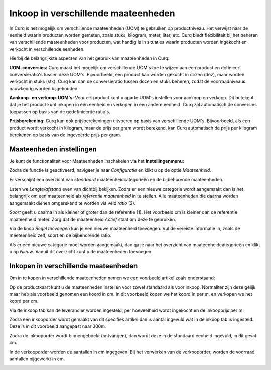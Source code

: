 ====================================
Inkoop in verschillende maateenheden
====================================

In Curq is het mogelijk om verschillende maateenheden (UOM) te gebruiken op productniveau.
Het verwijst naar de eenheid waarin producten worden gemeten, zoals stuks, kilogram, meter, liter, etc. Curq biedt flexibiliteit bij het beheren van verschillende maateenheden voor producten, wat handig is in situaties waarin producten worden ingekocht en verkocht in verschillende eenheden.

Hierbij de belangrijkste aspecten van het gebruik van maateenheden in Curq:

**UOM-conversies:** Curq maakt het mogelijk om verschillende UOM's toe te wijzen aan een product en definieert conversieratio's tussen deze UOM's. Bijvoorbeeld, een product kan worden gekocht in dozen (doz), maar worden verkocht in stuks (stk). Curq kan dan de conversieratio tussen dozen en stuks beheren, zodat de voorraadniveaus nauwkeurig worden bijgehouden.

**Aankoop- en verkoop-UOM's:** Voor elk product kunt u aparte UOM's instellen voor aankoop en verkoop. Dit betekent dat je het product kunt inkopen in één eenheid en verkopen in een andere eenheid. Curq zal automatisch de conversies toepassen op basis van de gedefinieerde ratio's.

**Prijsberekening:** Curq kan ook prijsberekeningen uitvoeren op basis van verschillende UOM's. Bijvoorbeeld, als een product wordt verkocht in kilogram, maar de prijs per gram wordt berekend, kan Curq automatisch de prijs per kilogram berekenen op basis van de ingevoerde prijs per gram.

-------------------------
Maateenheden instellingen
-------------------------
Je kunt de functionaliteit voor Maateenheden inschakelen via het **Instellingenmenu:**

.. image:: media/inkoop036.png

Zodra de functie is geactiveerd, navigeer je naar *Configuratie* en klikt u op de optie *Maateenheid*.

.. image:: media/inkoop037.png

Er verschijnt een overzicht van *standaard* maateenheidcategorieën en de bijbehorende maateenheden.

Laten we *Lengte/afstand* even van dichtbij bekijken. Zodra er een nieuwe categorie wordt aangemaakt dan is het belangrijk om een maateenheid als *referentie maateenheid* in te stellen. Alle maateenheden die daarna worden aangemaakt dienen omgerekend te worden via veld *ratio* (2).

*Soort* geeft u daarna in als kleiner of groter dan de referentie (1). Het voorbeeld cm is kleiner dan de referentie maateenheid meter. Zorg dat de maateenheid *Actief* staat om deze te gebruiken.

.. image:: media/inkoop038.png

Via de knop *Regel toevoegen* kun je een nieuwe maateenheid toevoegen.  Vul de vereiste informatie in, zoals de meeteenheid zelf, soort en de bijbehorende ratio.


Als er een nieuwe categorie moet worden aangemaakt, dan ga je naar het overzicht van maateenheidcategorieën en klikt u op *Nieuw*. Vanuit dit overzicht kunt u de maateenheden toevoegen.

-------------------------------------
Inkopen in verschillende maateenheden
-------------------------------------

Om in te kopen in verschillende maateenheden nemen we een voorbeeld artikel zoals onderstaand:

.. image:: media/inkoop039.png

Op de productkaart kunt u de maateenheden instellen voor zowel standaard als voor inkoop. Normaliter zijn deze gelijk maar heb als voorbeeld genomen een koord in cm. In dit voorbeeld kopen we het koord in per m, en verkopen we het koord per cm.

.. image:: media/inkoop040.png

Via de inkoop tab kan de leverancier worden ingesteld, per hoeveelheid wordt ingekocht en de inkoopprijs per m.

Zodra een inkooporder wordt gemaakt van dit specifiek artikel dan is aantal ingevuld wat in de inkoop tab is ingesteld. Deze is in dit voorbeeld aangepast naar 300m.

.. image:: media/inkoop041.png

Zodra de inkooporder wordt binnengeboekt (ontvangen), dan wordt deze in de standaard eenheid ingevuld, in dit geval cm.

.. image:: media/inkoop042.png

In de verkooporder worden de aantallen in cm ingegeven. Bij het verwerken van de verkooporder, worden de voorraad aantallen bijgewerkt in cm.

.. image:: media/inkoop043.png
